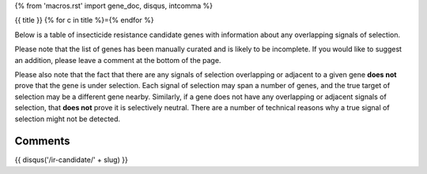 {% from 'macros.rst' import gene_doc, disqus, intcomma %}

{{ title }}
{% for c in title %}={% endfor %}

Below is a table of insecticide resistance candidate genes with information about any
overlapping signals of selection.

Please note that the list of genes has been manually
curated and is likely to be incomplete. If you would like to suggest an addition, please
leave a comment at the bottom of the page.

Please also note that the fact that there are any signals of selection overlapping or
adjacent to a given gene **does not** prove that the gene is under selection. Each signal of
selection may span a number of genes, and the true target of selection may be a
different gene nearby. Similarly, if a gene does not have any overlapping or adjacent
signals of selection, that **does not** prove it is selectively neutral. There are a
number of technical reasons why a true signal of selection might not be detected.

.. cssclass:: table-hover
.. list-table::
    :widths: 10, 10, 40, 20, 10, 10
    :header-rows: 1

    * - Gene
      - Name
      - Description
      - Location
      - No. signals (overlapping, adjacent)
      - Known locus
    {% for gene in genes -%}
    * - :doc:`../gene/{{ gene.id }}`
      - {{ gene.name }}
      - {{ gene.description|capitalize }}
      - {{ gene.seqid }}:{{ intcomma(gene.start) }}-{{ intcomma(gene.end) }}
      - {{ gene.n_signals }} ({{ gene.n_signals_overlapping }}, {{ gene.n_signals_adjacent }})
      - {{ gene.known_loci }}
    {% endfor %}

Comments
--------

{{ disqus('/ir-candidate/' + slug) }}

